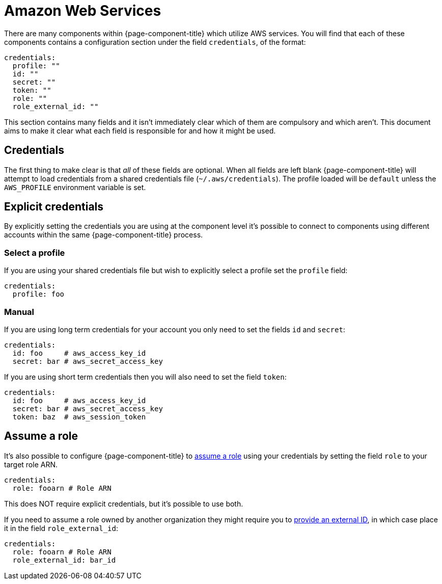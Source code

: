 = Amazon Web Services
:description: Find out about AWS components in {page-component-title}

There are many components within {page-component-title} which utilize AWS services. You will find that each of these components contains a configuration section under the field `credentials`, of the format:

[source,yml]
----
credentials:
  profile: ""
  id: ""
  secret: ""
  token: ""
  role: ""
  role_external_id: ""
----

This section contains many fields and it isn't immediately clear which of them are compulsory and which aren't. This document aims to make it clear what each field is responsible for and how it might be used.

== Credentials

The first thing to make clear is that _all_ of these fields are optional. When all fields are left blank {page-component-title} will attempt to load credentials from a shared credentials file (`~/.aws/credentials`). The profile loaded will be `default` unless the `AWS_PROFILE` environment variable is set.

== Explicit credentials

By explicitly setting the credentials you are using at the component level it's possible to connect to components using different accounts within the same {page-component-title} process.

=== Select a profile

If you are using your shared credentials file but wish to explicitly select a profile set the `profile` field:

[source,yml]
----
credentials:
  profile: foo
----

=== Manual

If you are using long term credentials for your account you only need to set the fields `id` and `secret`:

[source,yml]
----
credentials:
  id: foo     # aws_access_key_id
  secret: bar # aws_secret_access_key
----

If you are using short term credentials then you will also need to set the field `token`:

[source,yml]
----
credentials:
  id: foo     # aws_access_key_id
  secret: bar # aws_secret_access_key
  token: baz  # aws_session_token
----

== Assume a role

It's also possible to configure {page-component-title} to https://docs.aws.amazon.com/IAM/latest/UserGuide/id_roles_use.html[assume a role^] using your credentials by setting the field `role` to your target role ARN.

[source,yml]
----
credentials:
  role: fooarn # Role ARN
----

This does NOT require explicit credentials, but it's possible to use both.

If you need to assume a role owned by another organization they might require you to https://docs.aws.amazon.com/IAM/latest/UserGuide/id_roles_create_for-user_externalid.html[provide an external ID^], in which case place it in the field `role_external_id`:

[source,yml]
----
credentials:
  role: fooarn # Role ARN
  role_external_id: bar_id
----
